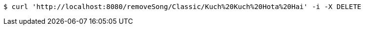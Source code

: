 [source,bash]
----
$ curl 'http://localhost:8080/removeSong/Classic/Kuch%20Kuch%20Hota%20Hai' -i -X DELETE
----